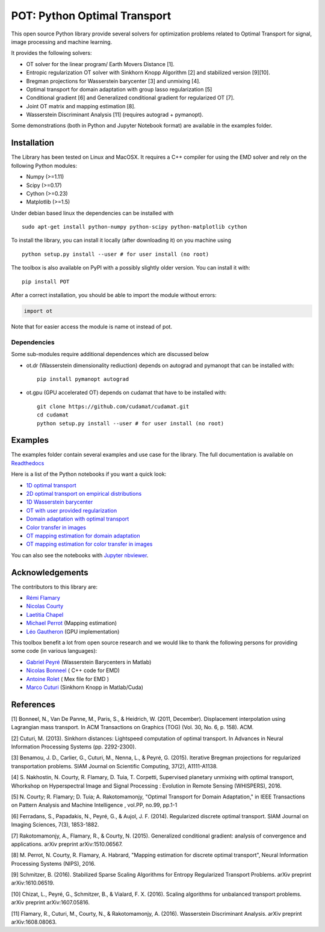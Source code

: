 POT: Python Optimal Transport
=============================

|PyPI version| |Build Status| |Documentation Status|

This open source Python library provide several solvers for optimization
problems related to Optimal Transport for signal, image processing and
machine learning.

It provides the following solvers:

-  OT solver for the linear program/ Earth Movers Distance [1].
-  Entropic regularization OT solver with Sinkhorn Knopp Algorithm [2]
   and stabilized version [9][10].
-  Bregman projections for Wasserstein barycenter [3] and unmixing [4].
-  Optimal transport for domain adaptation with group lasso
   regularization [5]
-  Conditional gradient [6] and Generalized conditional gradient for
   regularized OT [7].
-  Joint OT matrix and mapping estimation [8].
-  Wasserstein Discriminant Analysis [11] (requires autograd +
   pymanopt).

Some demonstrations (both in Python and Jupyter Notebook format) are
available in the examples folder.

Installation
------------

The Library has been tested on Linux and MacOSX. It requires a C++
compiler for using the EMD solver and rely on the following Python
modules:

-  Numpy (>=1.11)
-  Scipy (>=0.17)
-  Cython (>=0.23)
-  Matplotlib (>=1.5)

Under debian based linux the dependencies can be installed with

::

    sudo apt-get install python-numpy python-scipy python-matplotlib cython

To install the library, you can install it locally (after downloading
it) on you machine using

::

    python setup.py install --user # for user install (no root)

The toolbox is also available on PyPI with a possibly slightly older
version. You can install it with:

::

    pip install POT

After a correct installation, you should be able to import the module
without errors:

.. code:: python

    import ot

Note that for easier access the module is name ot instead of pot.

Dependencies
~~~~~~~~~~~~

Some sub-modules require additional dependences which are discussed
below

-  ot.dr (Wasserstein dimensionality rediuction) depends on autograd and
   pymanopt that can be installed with:

   ::

       pip install pymanopt autograd

-  ot.gpu (GPU accelerated OT) depends on cudamat that have to be
   installed with:

   ::

       git clone https://github.com/cudamat/cudamat.git
       cd cudamat
       python setup.py install --user # for user install (no root)

Examples
--------

The examples folder contain several examples and use case for the
library. The full documentation is available on
`Readthedocs <http://pot.readthedocs.io/>`__

Here is a list of the Python notebooks if you want a quick look:

-  `1D optimal
   transport <https://github.com/rflamary/POT/blob/master/examples/Demo_1D_OT.ipynb>`__
-  `2D optimal transport on empirical
   distributions <https://github.com/rflamary/POT/blob/master/examples/Demo_2D_OT_samples.ipynb>`__
-  `1D Wasserstein
   barycenter <https://github.com/rflamary/POT/blob/master/examples/Demo_1D_barycenter.ipynb>`__
-  `OT with user provided
   regularization <https://github.com/rflamary/POT/blob/master/examples/Demo_Optim_OTreg.ipynb>`__
-  `Domain adaptation with optimal
   transport <https://github.com/rflamary/POT/blob/master/examples/Demo_2D_OT_DomainAdaptation.ipynb>`__
-  `Color transfer in
   images <https://github.com/rflamary/POT/blob/master/examples/Demo_Image_ColorAdaptation.ipynb>`__
-  `OT mapping estimation for domain
   adaptation <https://github.com/rflamary/POT/blob/master/examples/Demo_2D_OTmapping_DomainAdaptation.ipynb>`__
-  `OT mapping estimation for color transfer in
   images <https://github.com/rflamary/POT/blob/master/examples/Demo_Image_ColorAdaptation_mapping.ipynb>`__

You can also see the notebooks with `Jupyter
nbviewer <https://nbviewer.jupyter.org/github/rflamary/POT/tree/master/examples/>`__.

Acknowledgements
----------------

The contributors to this library are:

-  `Rémi Flamary <http://remi.flamary.com/>`__
-  `Nicolas Courty <http://people.irisa.fr/Nicolas.Courty/>`__
-  `Laetitia Chapel <http://people.irisa.fr/Laetitia.Chapel/>`__
-  `Michael Perrot <http://perso.univ-st-etienne.fr/pem82055/>`__
   (Mapping estimation)
-  `Léo Gautheron <https://github.com/aje>`__ (GPU implementation)

This toolbox benefit a lot from open source research and we would like
to thank the following persons for providing some code (in various
languages):

-  `Gabriel Peyré <http://gpeyre.github.io/>`__ (Wasserstein Barycenters
   in Matlab)
-  `Nicolas Bonneel <http://liris.cnrs.fr/~nbonneel/>`__ ( C++ code for
   EMD)
-  `Antoine Rolet <https://arolet.github.io/>`__ ( Mex file for EMD )
-  `Marco Cuturi <http://marcocuturi.net/>`__ (Sinkhorn Knopp in
   Matlab/Cuda)

References
----------

[1] Bonneel, N., Van De Panne, M., Paris, S., & Heidrich, W. (2011,
December). Displacement interpolation using Lagrangian mass transport.
In ACM Transactions on Graphics (TOG) (Vol. 30, No. 6, p. 158). ACM.

[2] Cuturi, M. (2013). Sinkhorn distances: Lightspeed computation of
optimal transport. In Advances in Neural Information Processing Systems
(pp. 2292-2300).

[3] Benamou, J. D., Carlier, G., Cuturi, M., Nenna, L., & Peyré, G.
(2015). Iterative Bregman projections for regularized transportation
problems. SIAM Journal on Scientific Computing, 37(2), A1111-A1138.

[4] S. Nakhostin, N. Courty, R. Flamary, D. Tuia, T. Corpetti,
Supervised planetary unmixing with optimal transport, Whorkshop on
Hyperspectral Image and Signal Processing : Evolution in Remote Sensing
(WHISPERS), 2016.

[5] N. Courty; R. Flamary; D. Tuia; A. Rakotomamonjy, "Optimal Transport
for Domain Adaptation," in IEEE Transactions on Pattern Analysis and
Machine Intelligence , vol.PP, no.99, pp.1-1

[6] Ferradans, S., Papadakis, N., Peyré, G., & Aujol, J. F. (2014).
Regularized discrete optimal transport. SIAM Journal on Imaging
Sciences, 7(3), 1853-1882.

[7] Rakotomamonjy, A., Flamary, R., & Courty, N. (2015). Generalized
conditional gradient: analysis of convergence and applications. arXiv
preprint arXiv:1510.06567.

[8] M. Perrot, N. Courty, R. Flamary, A. Habrard, "Mapping estimation
for discrete optimal transport", Neural Information Processing Systems
(NIPS), 2016.

[9] Schmitzer, B. (2016). Stabilized Sparse Scaling Algorithms for
Entropy Regularized Transport Problems. arXiv preprint arXiv:1610.06519.

[10] Chizat, L., Peyré, G., Schmitzer, B., & Vialard, F. X. (2016).
Scaling algorithms for unbalanced transport problems. arXiv preprint
arXiv:1607.05816.

[11] Flamary, R., Cuturi, M., Courty, N., & Rakotomamonjy, A. (2016).
Wasserstein Discriminant Analysis. arXiv preprint arXiv:1608.08063.

.. |PyPI version| image:: https://badge.fury.io/py/POT.svg
   :target: https://badge.fury.io/py/POT
.. |Build Status| image:: https://travis-ci.org/rflamary/POT.svg?branch=master
   :target: https://travis-ci.org/rflamary/POT
.. |Documentation Status| image:: https://readthedocs.org/projects/pot/badge/?version=latest
   :target: http://pot.readthedocs.io/en/latest/?badge=latest
